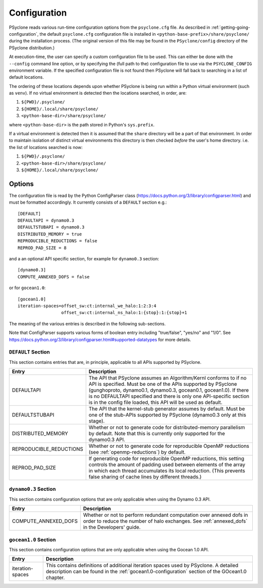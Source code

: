 .. _configuration:

Configuration
=============

PSyclone reads various run-time configuration options from
the ``psyclone.cfg`` file. As described in
:ref:`getting-going-configuration`, the default ``psyclone.cfg``
configuration file is installed in ``<python-base-prefix>/share/psyclone/``
during the installation process. (The original version of this file
may be found in the ``PSyclone/config`` directory of the PSyclone
distribution.)

At execution-time, the user can specify a custom configuration file to
be used. This can either be done with the ``--config`` command line
option, or by specifying the (full path to the) configuration file
to use via the ``PSYCLONE_CONFIG`` environment variable. If the specified
configuration file is not found then PSyclone will fall back to
searching in a list of default locations.

The ordering of these
locations depends upon whether PSyclone is being run within a Python
virtual environment (such as ``venv``). If no virtual environment is
detected then the locations searched, in order, are:

1. ``${PWD}/.psyclone/``
2. ``${HOME}/.local/share/psyclone/``
3. ``<python-base-dir>/share/psyclone/``

where ``<python-base-dir>`` is the path stored in Python's ``sys.prefix``.

If a virtual environment is detected then it is assumed that the
``share`` directory will be a part of that environment. In order to
maintain isolation of distinct virtual environments this directory is
then checked *before* the user's home directory. i.e. the list of
locations searched is now:

1. ``${PWD}/.psyclone/``
2. ``<python-base-dir>/share/psyclone/``
3. ``${HOME}/.local/share/psyclone/``


Options
-------

The configuration file is read by the Python ConfigParser class
(https://docs.python.org/3/library/configparser.html) and must be
formatted accordingly. It currently consists of a ``DEFAULT``
section e.g.:
::

    [DEFAULT]
    DEFAULTAPI = dynamo0.3
    DEFAULTSTUBAPI = dynamo0.3
    DISTRIBUTED_MEMORY = true
    REPRODUCIBLE_REDUCTIONS = false
    REPROD_PAD_SIZE = 8

and a an optional API specific section, for example for 
``dynamo0.3`` section:
::

   [dynamo0.3]
   COMPUTE_ANNEXED_DOFS = false

or for ``gocean1.0``:
::

   [gocean1.0]
   iteration-spaces=offset_sw:ct:internal_we_halo:1:2:3:4
                    offset_sw:ct:internal_ns_halo:1:{stop}:1:{stop}+1

The meaning of the various entries is described in the following sub-sections.

Note that ConfigParser supports various forms of boolean entry
including "true/false", "yes/no" and "1/0". See
https://docs.python.org/3/library/configparser.html#supported-datatypes
for more details.

``DEFAULT`` Section
^^^^^^^^^^^^^^^^^^^

This section contains entries that are, in principle, applicable to all APIs
supported by PSyclone.

.. tabularcolumns:: |l|L|

======================= =======================================================
Entry         		Description
======================= =======================================================
DEFAULTAPI              The API that PSyclone assumes an Algorithm/Kernl
                        conforms to if no API is specified. Must be one of the
                        APIs supported by PSyclone (gunghoproto, dynamo0.1,
                        dynamo0.3, gocean0.1, gocean1.0). If there is no
                        DEFAULTAPI specified and there is only one API-specific
                        section is in the config file loaded, this API will be
                        used as default.
DEFAULTSTUBAPI          The API that the kernel-stub generator assumes by
                        default. Must be one of the stub-APIs supported by
                        PSyclone (dynamo0.3 only at this stage).
DISTRIBUTED_MEMORY      Whether or not to generate code for distributed-memory
                        parallelism by default.  Note that this is currently
                        only supported for the dynamo0.3 API.
REPRODUCIBLE_REDUCTIONS Whether or not to generate code for reproducible OpenMP
                        reductions (see :ref:`openmp-reductions`) by default.
REPROD_PAD_SIZE         If generating code for reproducible OpenMP reductions,
                        this setting controls the amount of padding used
                        between elements of the array in which each thread
                        accumulates its local reduction. (This prevents false
                        sharing of cache lines by different threads.)
======================= =======================================================

``dynamo0.3`` Section
^^^^^^^^^^^^^^^^^^^^^

This section contains configuration options that are only applicable when
using the Dynamo 0.3 API.

.. tabularcolumns:: |l|L|

=======================	=======================================================
Entry             		Description
=======================	=======================================================
COMPUTE_ANNEXED_DOFS    Whether or not to perform redundant computation over
                        annexed dofs in order to reduce the number of halo
                        exchanges. See :ref:`annexed_dofs` in the Developers'
                        guide.
======================= =======================================================

``gocean1.0`` Section
^^^^^^^^^^^^^^^^^^^^^
This section contains configuration options that are only applicable when
using the Gocean 1.0 API.

.. tabularcolumns:: |l|L|

======================= =======================================================
Entry                   Description
======================= =======================================================
iteration-spaces        This contains definitions of additional iteration spaces
                        used by PSyclone. A detailed description can be found
                        in the :ref:`gocean1.0-configuration` section of the
                        GOcean1.0 chapter.
======================= =======================================================
